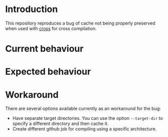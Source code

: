 * Introduction

This repository reproduces a bug of cache not being properly preserved
when used with [[https://github.com/cross-rs/cross][cross]] for cross compilation.

* Current behaviour

* Expected behaviour

* Workaround

There are several options available currently as an workaround for the
bug:

- Have separate target directories. You can use the option
  ~--target-dir~ to specify a different directory and then cache it.
- Create different github job for compiling using a specific
  architecture.
